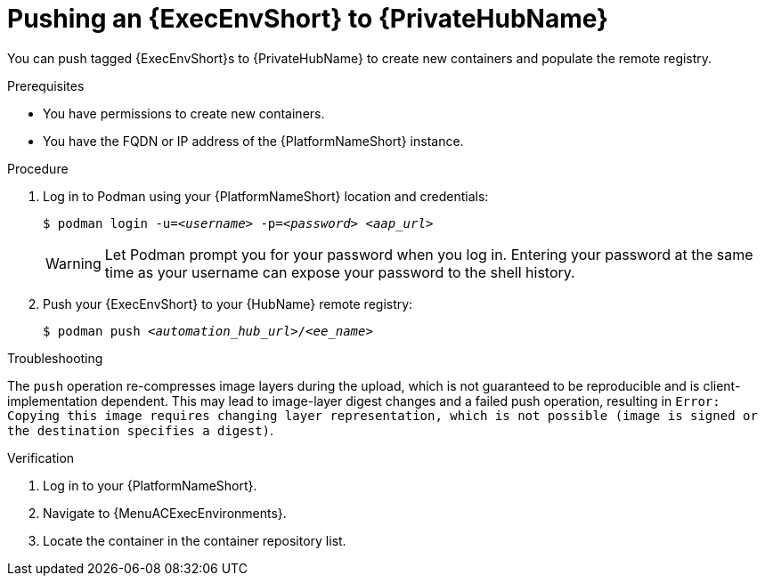 :_mod-docs-content-type: <PROCEDURE>
[id="push-containers"]


= Pushing an {ExecEnvShort} to {PrivateHubName}


[role="_abstract"]
You can push tagged {ExecEnvShort}s to {PrivateHubName} to create new containers and populate the remote registry.

.Prerequisites

* You have permissions to create new containers.
* You have the FQDN or IP address of the {PlatformNameShort} instance.

.Procedure

. Log in to Podman using your {PlatformNameShort} location and credentials:
+
[subs="+quotes"]
-----
$ podman login -u=__<username>__ -p=__<password>__ __<aap_url>__
-----
+
[WARNING]
====
Let Podman prompt you for your password when you log in. Entering your password at the same time as your username can expose your password to the shell history.
====
+
. Push your {ExecEnvShort} to your {HubName} remote registry:
+
[subs="+quotes"]
-----
$ podman push __<automation_hub_url>__/__<ee_name>__
-----

.Troubleshooting

The `push` operation re-compresses image layers during the upload, which is not guaranteed to be reproducible and is client-implementation dependent.
This may lead to image-layer digest changes and a failed push operation, resulting in `Error: Copying this image requires changing layer representation, which is not possible (image is signed or the destination specifies a digest)`.

.Verification

. Log in to your {PlatformNameShort}.

. Navigate to {MenuACExecEnvironments}.

. Locate the container in the container repository list.
